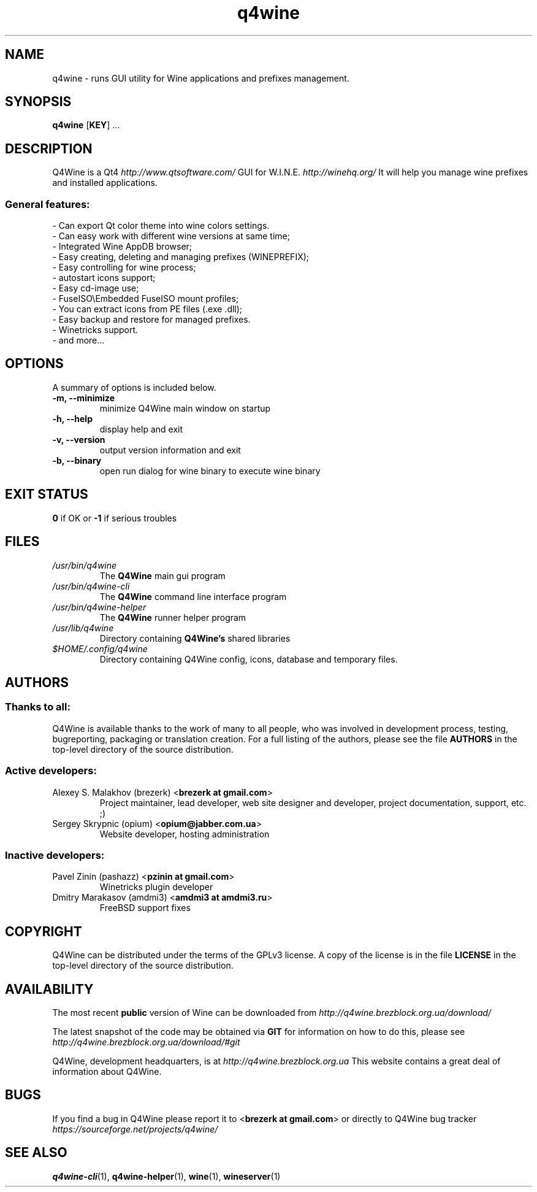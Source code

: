 .TH "q4wine" "1" "27 Dec 2010" "Q4Wine 1.0-r3 Manual" "Q4Wine Manual"
.SH "NAME"
q4wine \- runs GUI utility for Wine applications and prefixes management.
.SH "SYNOPSIS"
\fBq4wine\fR [\fBKEY\fR] ...
.SH "DESCRIPTION"
Q4Wine is a Qt4
.I http://www.qtsoftware.com/
GUI for W.I.N.E.
.I http://winehq.org/
It will help you manage wine prefixes and installed applications.
.SS General features:
.br
- Can export Qt color theme into wine colors settings.
.br
- Can easy work with different wine versions at same time;
.br
- Integrated Wine AppDB browser;
.br
- Easy creating, deleting and managing prefixes (WINEPREFIX);
.br
- Easy controlling for wine process;
.br
- autostart icons support;
.br
- Easy cd-image use;
.br
- FuseISO\\Embedded FuseISO mount profiles;
.br
- You can extract icons from PE files (.exe .dll);
.br
- Easy backup and restore for managed prefixes.
.br
- Winetricks support.
.br
- and more...
.SH "OPTIONS"
.RB "A summary of options is included below."
.TP
.BR "\-m,  \-\-minimize"
minimize Q4Wine main window on startup
.TP
.BR "\-h,  \-\-help"
display help and exit
.TP
.BR "\-v,  \-\-version"
output version information and exit
.TP
.BR "\-b,  \-\-binary"
open run dialog for wine binary to execute wine binary
.SH "EXIT STATUS"
.B 0
if OK or
.B \-1
if serious troubles
.SH "FILES"
.TP
.I /usr/bin/q4wine
The
.B Q4Wine
main gui program
.TP
.I /usr/bin/q4wine-cli
The
.B Q4Wine
command line interface program
.TP
.I /usr/bin/q4wine-helper
The
.B Q4Wine
runner helper program
.TP
.I /usr/lib/q4wine
Directory containing
.B Q4Wine's
shared libraries
.TP
.I $HOME/.config/q4wine
Directory containing Q4Wine config, icons, database and temporary files.

.SH "AUTHORS"
.SS Thanks to all:
Q4Wine is available thanks to the work of many to all people, who was
involved in development process, testing, bugreporting, packaging or
translation creation. For a full listing of the authors, please see
the file
.B AUTHORS
in the top-level directory of the source distribution.

.SS Active developers:
.TP
Alexey S. Malakhov (brezerk) <\fBbrezerk at gmail.com\fR>
Project maintainer, lead developer, web site designer and developer,
project documentation, support, etc. ;)

.TP
Sergey Skrypnic (opium) <\fBopium@jabber.com.ua\fR>
Website developer, hosting administration

.SS Inactive developers:
.TP
Pavel Zinin (pashazz) <\fBpzinin at gmail.com\fR>
Winetricks plugin developer

.TP
Dmitry Marakasov (amdmi3) <\fBamdmi3 at amdmi3.ru\fR>
FreeBSD support fixes

.SH "COPYRIGHT"
Q4Wine can be distributed under the terms of the GPLv3 license.
A copy of the license is in the file
.B LICENSE
in the top-level directory of the source distribution.

.SH "AVAILABILITY"
The most recent
.B public
version of Wine can be downloaded from
.I http://q4wine.brezblock.org.ua/download/

The latest snapshot of the code may be obtained via
.B GIT
for information on how to do this, please see
.I http://q4wine.brezblock.org.ua/download/#git

Q4Wine, development headquarters, is at
.I http://q4wine.brezblock.org.ua
This website contains a great deal of information about Q4Wine.

.SH "BUGS"
If you find a bug in Q4Wine please report it to
<\fBbrezerk at gmail.com\fR> or directly to Q4Wine
bug tracker
.I https://sourceforge.net/projects/q4wine/
.PP
.SH "SEE ALSO"
.PP
\fBq4wine-cli\fR(1),
\fBq4wine-helper\fR(1),
\fBwine\fR(1),
\fBwineserver\fR(1)\&
